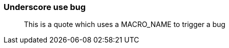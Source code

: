 //.macro_underscore
=== Underscore use bug

[quote]
This is a quote which uses a MACRO_NAME to trigger a bug
